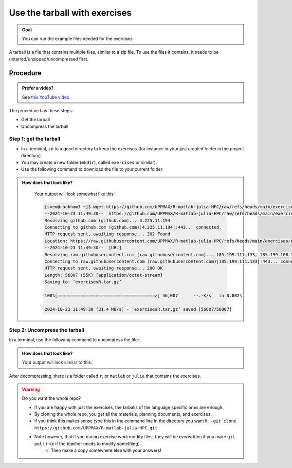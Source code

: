 .. _common-use-tarball:

Use the tarball with exercises
==============================

.. admonition:: Goal

    You can run the example files needed for the exercises 

A tarball is a file that contains multiple files,
similar to a zip file.
To use the files it contains, it needs to be untarred/unzipped/uncompressed
first.

Procedure
---------

.. admonition:: Prefer a video?
    :class: dropdown

    See `this YouTube video <https://youtu.be/N-TRzv9LdF4?si=6uIqHI4J8h_2ry7P&t=396>`__.

The procedure has these steps:

- Get the tarball
- Uncompress the tarball

Step 1: get the tarball
^^^^^^^^^^^^^^^^^^^^^^^

- In a terminal, ``cd`` to a good directory to keep the exercises (for instance in your just created folder in the project directory)
- You may create a new folder (``mkdir``), called ``exercises`` or similar).
- Use the following command to download the file to your current folder:

.. tabs::

   .. tab:: R

      .. code-block::  console

          wget https://github.com/UPPMAX/R-matlab-julia-HPC/raw/refs/heads/main/exercises/exercisesR.tar.gz

   .. tab:: Matlab (wait until that day)

      .. code-block::  console

          wget https://github.com/UPPMAX/R-matlab-julia-HPC/raw/refs/heads/main/exercises/exercisesMatlab.tar.gz

   .. tab:: Julia (wait until that day)

      .. code-block::  console

          wget https://github.com/UPPMAX/R-matlab-julia-HPC/raw/refs/heads/main/exercises/exercisesJulia.tar.gz

.. admonition:: How does that look like?
   :class: dropdown

    Your output will look somewhat like  this:

    .. code-block::  console

        [sven@rackham3 ~]$ wget https://github.com/UPPMAX/R-matlab-julia-HPC/raw/refs/heads/main/exercises/exercisesR.tar.gz
        --2024-10-23 11:49:30--  https://github.com/UPPMAX/R-matlab-julia-HPC/raw/refs/heads/main/exercises/exercisesR.tar.gz
        Resolving github.com (github.com)... 4.225.11.194
        Connecting to github.com (github.com)|4.225.11.194|:443... connected.
        HTTP request sent, awaiting response... 302 Found
        Location: https://raw.githubusercontent.com/UPPMAX/R-matlab-julia-HPC/refs/heads/main/exercises/exercisesR.tar.gz [following]
        --2024-10-23 11:49:30--  [URL]
        Resolving raw.githubusercontent.com (raw.githubusercontent.com)... 185.199.111.133, 185.199.108.133, 185.199.109.133, ...
        Connecting to raw.githubusercontent.com (raw.githubusercontent.com)|185.199.111.133|:443... connected.
        HTTP request sent, awaiting response... 200 OK
        Length: 56007 (55K) [application/octet-stream]
        Saving to: ‘exercisesR.tar.gz’

        100%[======================================>] 56,007      --.-K/s   in 0.002s  

        2024-10-23 11:49:30 (31.4 MB/s) - ‘exercisesR.tar.gz’ saved [56007/56007]



Step 2: Uncompress the tarball
^^^^^^^^^^^^^^^^^^^^^^^^^^^^^^

In a terminal, use the following command to uncompress the file:

.. tabs::

   .. tab:: R

      .. code-block::  console

         tar -xvzf exercisesR.tar.gz 

   .. tab:: Matlab (wait until that day)

      .. code-block::  console

         tar -xvzf exercisesMatlab.tar.gz 

   .. tab:: Julia (wait until that day)

      .. code-block::  console

         tar -xvzf exercisesJulia.tar.gz 

.. admonition:: How does that look like?
   :class: dropdown

   Your output will look similar to this:

   .. tabs::
      
      .. tab:: R
         
         .. code:: console
           
            [sven@rackham3 ~]$ tar -xvzf exercisesR.tar.gz 
            r/iris_ml-rackham.sh
            r/Rscript_ML-kebnekaise.sh
            r/hello.R
            r/script-df.R
            r/add2-cosmos.sh
            r/Rscript_ML-cosmos.sh
            r/script-df-rackham.sh
            r/serial-rackham.sh
            r/iris.csv
            r/Rmpi-cosmos.sh
            r/validation-cosmos.sh
            r/validation-rackham.sh
            r/parallel_foreach.R
            r/serial_sum.R
            r/iris_ml.R
            r/serial.R
            r/serial-cosmos.sh
            r/parallel_foreach-cosmos.sh
            r/clusterapply.R
            r/parallel_foreach-kebnekaise.sh
            r/add2-kebnekaise.sh
            r/validation-kebnekaise.sh
            r/README.md
            r/Rmpi.R
            r/Rmpi-kebnekaise.sh
            r/serial-kebnekaise.sh
            r/Rscript_ML-rackham.sh
            r/parallel_foreach-rackham.sh
            r/script-df-kebnekaise.sh
            r/add2.R
            r/Rscript.R
            r/add2-rackham.sh
            r/sleep.R
            r/script-df-fixme.R
            r/Rmpi-rackham.sh
            r/iris_ml-kebnekaise.sh
            r/iris_ml-cosmos.sh
            r/validation.R
            r/script-df-cosmos.sh

      .. tab:: Matlab
         
         .. code:: console
            
            [sven@rackham3 ~]$ tar -xvzf exercisesMatlab.tar.gz 
            matlab/
            matlab/parallel_example.m
            matlab/example-parallel-matlab.sh
            matlab/serial-monte-rackham.sh
            matlab/parallel_example-rackham.sh
            matlab/serial-monte-kebnekaise.sh
            matlab/parallel_example-kebnekaise.sh
            matlab/mmult.m
            matlab/parfeval_mean.m
            matlab/monte_carlo_pi.m
            matlab/parallel_example-cosmos.sh
            matlab/parfor-greet.m
            matlab/MorePractice.rst
            matlab/add2.m
            matlab/serial-monte-cosmos.sh
            matlab/dice_stats_par.m
            
      .. tab:: Julia
         
         .. code:: console

            [sven@rackham3 ~]$ tar -xvzf exercisesJulia.tar.gz 
            julia/
            julia/script-df-rackham.sh
            julia/parallelJulia/
            julia/parallelJulia/solution/
            julia/parallelJulia/solution/script-df-sol.jl
            julia/parallelJulia/script-df.jl
            julia/parallelJulia/runHPC2N.sh
            julia/parallelJulia/runUPPMAX.sh
            julia/parallelJulia/1.md
            julia/script-df.jl
            julia/batchJulia/
            julia/batchJulia/3.md
            julia/batchJulia/2.md
            julia/batchJulia/3.uppmax-batch-script.sh
            julia/batchJulia/serial-sum.jl
            julia/batchJulia/3.kebnekaise-batch-script.sh
            julia/batchJulia/script-gpu.jl
            julia/batchJulia/Solutions/
            julia/batchJulia/Solutions/2/
            julia/batchJulia/Solutions/2/Kebnekaise.md
            julia/batchJulia/Solutions/2/Rackham.sh
            julia/batchJulia/Solutions/3/
            julia/batchJulia/Solutions/3/3.kebnekaise-batch-script.sh
            julia/batchJulia/Solutions/3/Solution.md
            julia/batchJulia/Solutions/1/
            julia/batchJulia/Solutions/1/Rackham.md
            julia/batchJulia/Solutions/1/Kebnekaise.md
            julia/batchJulia/1.md
            julia/README.md
            julia/sleep-threads.jl
            julia/script-df-kebnekaise.sh
            julia/script-df-fixme.jl
            julia/isolatedJulia/
            julia/isolatedJulia/2.md
            julia/isolatedJulia/Solutions/
            julia/isolatedJulia/Solutions/2/
            julia/isolatedJulia/Solutions/2/Solution.md
            julia/isolatedJulia/Solutions/1/
            julia/isolatedJulia/Solutions/1/Solution.md
            julia/isolatedJulia/1.md
            julia/loadRun/
            julia/loadRun/2.md
            julia/loadRun/serial-sum.jl
            julia/loadRun/Solutions/
            julia/loadRun/Solutions/2/
            julia/loadRun/Solutions/2/Rackham.md
            julia/loadRun/Solutions/2/Kebnekaise.md
            julia/loadRun/Solutions/1/
            julia/loadRun/Solutions/1/Solution.md
            julia/loadRun/1.md
            

After decompressing, there is a folder called ``r``, or ``matlab`` or ``julia``
that contains the exercises.

.. warning:: Do you want the whole repo?

   - If you are happy with just the exercises, the tarballs of the language specific ones are enough.
   - By cloning the whole repo, you get all the materials, planning documents, and exercises.
   - If you think this makes sense type this in the command line in the directory you want it.
     - ``git clone https://github.com/UPPMAX/R-matlab-julia-HPC.git``
   - Note however, that if you during exercise work modify files, they will be overwritten if you make ``git pull`` (like if the teacher needs to modify something).
      - Then make a copy somewhere else with your answers!



